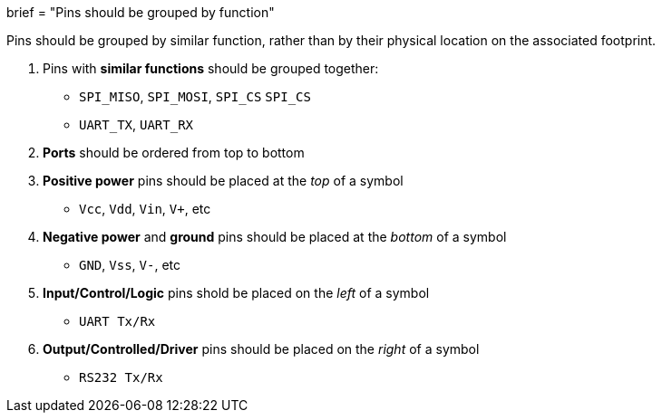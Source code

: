 +++
brief = "Pins should be grouped by function"
+++

Pins should be grouped by similar function, rather than by their physical location on the associated footprint.

1. Pins with *similar functions* should be grouped together:
  * `SPI_MISO`, `SPI_MOSI`, `SPI_CS` `SPI_CS`
  * `UART_TX`, `UART_RX`
1. *Ports* should be ordered from top to bottom
1. *Positive power* pins should be placed at the _top_ of a symbol
  * `Vcc`, `Vdd`, `Vin`, `V+`, etc
1. *Negative power* and *ground* pins should be placed at the _bottom_ of a symbol
  * `GND`, `Vss`, `V-`, etc
1. *Input/Control/Logic* pins shold be placed on the _left_ of a symbol
  * `UART Tx/Rx`
1. *Output/Controlled/Driver* pins should be placed on the _right_ of a symbol
  * `RS232 Tx/Rx`